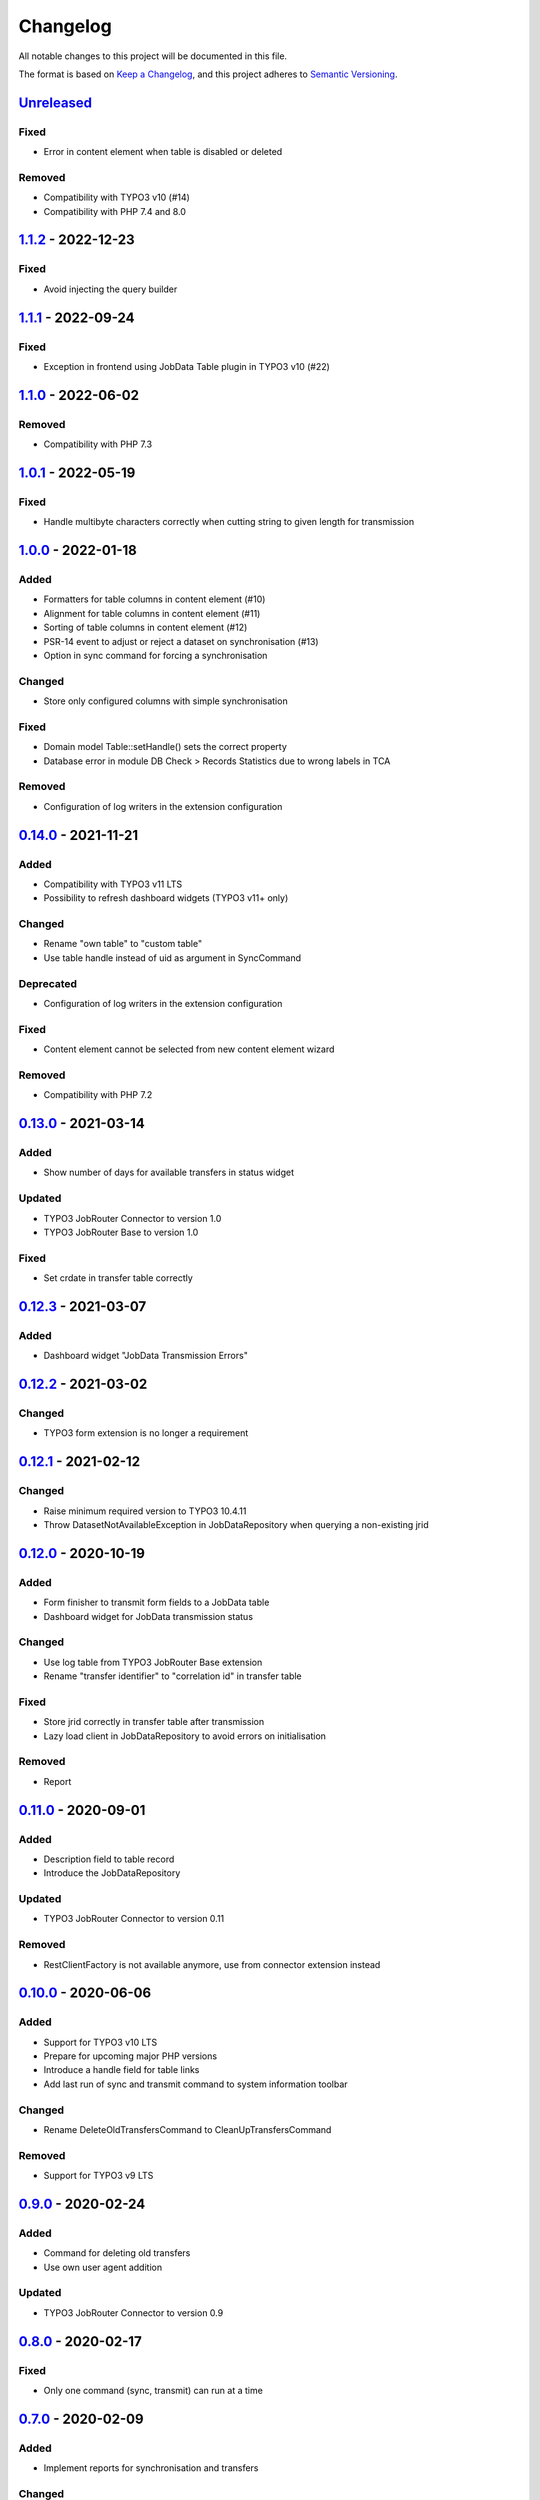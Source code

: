 .. _changelog:

Changelog
=========

All notable changes to this project will be documented in this file.

The format is based on `Keep a Changelog <https://keepachangelog.com/en/1.0.0/>`_\ ,
and this project adheres to `Semantic Versioning <https://semver.org/spec/v2.0.0.html>`_.

`Unreleased <https://github.com/brotkrueml/typo3-jobrouter-data/compare/v1.1.2...HEAD>`_
--------------------------------------------------------------------------------------------

Fixed
^^^^^


* Error in content element when table is disabled or deleted

Removed
^^^^^^^


* Compatibility with TYPO3 v10 (#14)
* Compatibility with PHP 7.4 and 8.0

`1.1.2 <https://github.com/brotkrueml/typo3-jobrouter-data/compare/v1.1.1...v1.1.2>`_ - 2022-12-23
------------------------------------------------------------------------------------------------------

Fixed
^^^^^


* Avoid injecting the query builder

`1.1.1 <https://github.com/brotkrueml/typo3-jobrouter-data/compare/v1.1.0...v1.1.1>`_ - 2022-09-24
------------------------------------------------------------------------------------------------------

Fixed
^^^^^


* Exception in frontend using JobData Table plugin in TYPO3 v10 (#22)

`1.1.0 <https://github.com/brotkrueml/typo3-jobrouter-data/compare/v1.0.1...v1.1.0>`_ - 2022-06-02
------------------------------------------------------------------------------------------------------

Removed
^^^^^^^


* Compatibility with PHP 7.3

`1.0.1 <https://github.com/brotkrueml/typo3-jobrouter-data/compare/v1.0.0...v1.0.1>`_ - 2022-05-19
------------------------------------------------------------------------------------------------------

Fixed
^^^^^


* Handle multibyte characters correctly when cutting string to given length for transmission

`1.0.0 <https://github.com/brotkrueml/typo3-jobrouter-data/compare/v0.14.0...v1.0.0>`_ - 2022-01-18
-------------------------------------------------------------------------------------------------------

Added
^^^^^


* Formatters for table columns in content element (#10)
* Alignment for table columns in content element (#11)
* Sorting of table columns in content element (#12)
* PSR-14 event to adjust or reject a dataset on synchronisation (#13)
* Option in sync command for forcing a synchronisation

Changed
^^^^^^^


* Store only configured columns with simple synchronisation

Fixed
^^^^^


* Domain model Table::setHandle() sets the correct property
* Database error in module DB Check > Records Statistics due to wrong labels in TCA

Removed
^^^^^^^


* Configuration of log writers in the extension configuration

`0.14.0 <https://github.com/brotkrueml/typo3-jobrouter-data/compare/v0.13.0...v0.14.0>`_ - 2021-11-21
---------------------------------------------------------------------------------------------------------

Added
^^^^^


* Compatibility with TYPO3 v11 LTS
* Possibility to refresh dashboard widgets (TYPO3 v11+ only)

Changed
^^^^^^^


* Rename "own table" to "custom table"
* Use table handle instead of uid as argument in SyncCommand

Deprecated
^^^^^^^^^^


* Configuration of log writers in the extension configuration

Fixed
^^^^^


* Content element cannot be selected from new content element wizard

Removed
^^^^^^^


* Compatibility with PHP 7.2

`0.13.0 <https://github.com/brotkrueml/typo3-jobrouter-data/compare/v0.12.3...v0.13.0>`_ - 2021-03-14
---------------------------------------------------------------------------------------------------------

Added
^^^^^


* Show number of days for available transfers in status widget

Updated
^^^^^^^


* TYPO3 JobRouter Connector to version 1.0
* TYPO3 JobRouter Base to version 1.0

Fixed
^^^^^


* Set crdate in transfer table correctly

`0.12.3 <https://github.com/brotkrueml/typo3-jobrouter-data/compare/v0.12.2...v0.12.3>`_ - 2021-03-07
---------------------------------------------------------------------------------------------------------

Added
^^^^^


* Dashboard widget "JobData Transmission Errors"

`0.12.2 <https://github.com/brotkrueml/typo3-jobrouter-data/compare/v0.12.1...v0.12.2>`_ - 2021-03-02
---------------------------------------------------------------------------------------------------------

Changed
^^^^^^^


* TYPO3 form extension is no longer a requirement

`0.12.1 <https://github.com/brotkrueml/typo3-jobrouter-data/compare/v0.12.0...v0.12.1>`_ - 2021-02-12
---------------------------------------------------------------------------------------------------------

Changed
^^^^^^^


* Raise minimum required version to TYPO3 10.4.11
* Throw DatasetNotAvailableException in JobDataRepository when querying a non-existing jrid

`0.12.0 <https://github.com/brotkrueml/typo3-jobrouter-data/compare/v0.11.0...v0.12.0>`_ - 2020-10-19
---------------------------------------------------------------------------------------------------------

Added
^^^^^


* Form finisher to transmit form fields to a JobData table
* Dashboard widget for JobData transmission status

Changed
^^^^^^^


* Use log table from TYPO3 JobRouter Base extension
* Rename "transfer identifier" to "correlation id" in transfer table

Fixed
^^^^^


* Store jrid correctly in transfer table after transmission
* Lazy load client in JobDataRepository to avoid errors on initialisation

Removed
^^^^^^^


* Report

`0.11.0 <https://github.com/brotkrueml/typo3-jobrouter-data/compare/v0.10.0...v0.11.0>`_ - 2020-09-01
---------------------------------------------------------------------------------------------------------

Added
^^^^^


* Description field to table record
* Introduce the JobDataRepository

Updated
^^^^^^^


* TYPO3 JobRouter Connector to version 0.11

Removed
^^^^^^^


* RestClientFactory is not available anymore, use from connector extension instead

`0.10.0 <https://github.com/brotkrueml/typo3-jobrouter-data/compare/v0.9.0...v0.10.0>`_ - 2020-06-06
--------------------------------------------------------------------------------------------------------

Added
^^^^^


* Support for TYPO3 v10 LTS
* Prepare for upcoming major PHP versions
* Introduce a handle field for table links
* Add last run of sync and transmit command to system information toolbar

Changed
^^^^^^^


* Rename DeleteOldTransfersCommand to CleanUpTransfersCommand

Removed
^^^^^^^


* Support for TYPO3 v9 LTS

`0.9.0 <https://github.com/brotkrueml/typo3-jobrouter-data/compare/v0.8.0...v0.9.0>`_ - 2020-02-24
------------------------------------------------------------------------------------------------------

Added
^^^^^


* Command for deleting old transfers
* Use own user agent addition

Updated
^^^^^^^


* TYPO3 JobRouter Connector to version 0.9

`0.8.0 <https://github.com/brotkrueml/typo3-jobrouter-data/compare/v0.7.0...v0.8.0>`_ - 2020-02-17
------------------------------------------------------------------------------------------------------

Fixed
^^^^^


* Only one command (sync, transmit) can run at a time

`0.7.0 <https://github.com/brotkrueml/typo3-jobrouter-data/compare/v0.6.0...v0.7.0>`_ - 2020-02-09
------------------------------------------------------------------------------------------------------

Added
^^^^^


* Implement reports for synchronisation and transfers

Changed
^^^^^^^


* Remove plugin in favour of content element
* Use log table from TYPO3 JobRouter Connector

`0.6.0 <https://github.com/brotkrueml/typo3-jobrouter-data/compare/v0.5.0...v0.6.0>`_ - 2020-01-27
------------------------------------------------------------------------------------------------------

Added
^^^^^


* Command for transmitting datasets to JobData tables
* Documentation

Changed
^^^^^^^


* Renamed table column (local_table => own_table) in table tx_jobrouterdata_domain_model_table
* Revise logging and enable logging into table

Updated
^^^^^^^


* TYPO3 JobRouter Connector to version 0.7

Removed
^^^^^^^


* Switchable controller actions in plugin

Fixed
^^^^^


* Sync other tables when one table throws error on synchronisation

`0.5.0 <https://github.com/brotkrueml/typo3-jobrouter-data/compare/v0.4.0...v0.5.0>`_ - 2020-01-11
------------------------------------------------------------------------------------------------------

Updated
^^^^^^^


* TYPO3 JobRouter Connector to version 0.6

`0.4.0 <https://github.com/brotkrueml/typo3-jobrouter-data/compare/v0.3.1...v0.4.0>`_ - 2020-01-02
------------------------------------------------------------------------------------------------------

Updated
^^^^^^^


* TYPO3 JobRouter Connector to version 0.5

Fixed
^^^^^


* Delete datasets from simple synchronisation when table is deleted (#6)
* Clear cache of a page with plugin after synchronisation (#7)

`0.3.1 <https://github.com/brotkrueml/typo3-jobrouter-data/compare/v0.3.0...v0.3.1>`_ - 2019-11-24
------------------------------------------------------------------------------------------------------

Updated
^^^^^^^


* TYPO3 JobRouter Connector to version 0.4

`0.3.0 <https://github.com/brotkrueml/typo3-jobrouter-data/compare/v0.2.0...v0.3.0>`_ - 2019-11-24
------------------------------------------------------------------------------------------------------

Added
^^^^^


* DatasetRepository
* Possibility to add tables for other usage in module

Changed
^^^^^^^


* Dataset model

`0.2.0 <https://github.com/brotkrueml/typo3-jobrouter-data/compare/v0.1.0...v0.2.0>`_ - 2019-10-26
------------------------------------------------------------------------------------------------------

Changed
^^^^^^^


* Adjust package name

`0.1.0 <https://github.com/brotkrueml/typo3-jobrouter-data/releases/tag/v0.1.0>`_ - 2019-10-25
--------------------------------------------------------------------------------------------------

Initial pre-release
